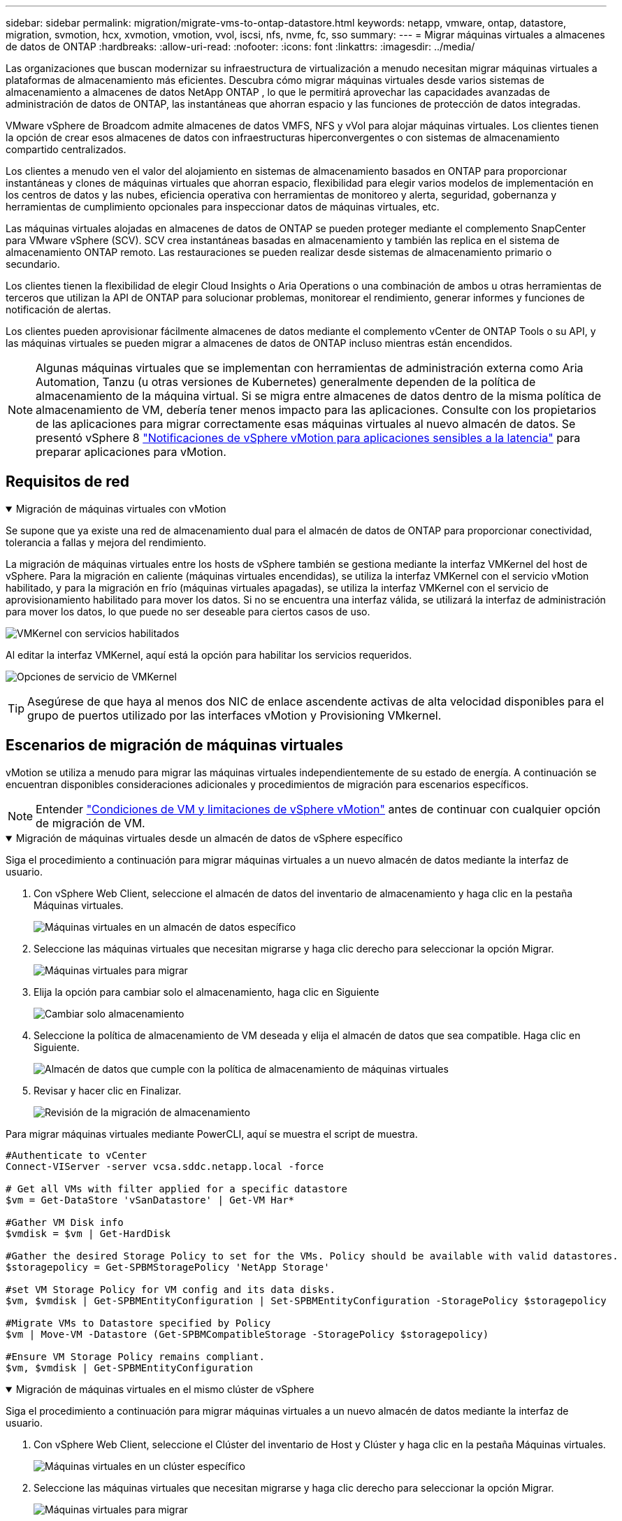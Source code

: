 ---
sidebar: sidebar 
permalink: migration/migrate-vms-to-ontap-datastore.html 
keywords: netapp, vmware, ontap, datastore, migration, svmotion, hcx, xvmotion, vmotion, vvol, iscsi, nfs, nvme, fc, sso 
summary:  
---
= Migrar máquinas virtuales a almacenes de datos de ONTAP
:hardbreaks:
:allow-uri-read: 
:nofooter: 
:icons: font
:linkattrs: 
:imagesdir: ../media/


[role="lead"]
Las organizaciones que buscan modernizar su infraestructura de virtualización a menudo necesitan migrar máquinas virtuales a plataformas de almacenamiento más eficientes.  Descubra cómo migrar máquinas virtuales desde varios sistemas de almacenamiento a almacenes de datos NetApp ONTAP , lo que le permitirá aprovechar las capacidades avanzadas de administración de datos de ONTAP, las instantáneas que ahorran espacio y las funciones de protección de datos integradas.

VMware vSphere de Broadcom admite almacenes de datos VMFS, NFS y vVol para alojar máquinas virtuales.  Los clientes tienen la opción de crear esos almacenes de datos con infraestructuras hiperconvergentes o con sistemas de almacenamiento compartido centralizados.

Los clientes a menudo ven el valor del alojamiento en sistemas de almacenamiento basados en ONTAP para proporcionar instantáneas y clones de máquinas virtuales que ahorran espacio, flexibilidad para elegir varios modelos de implementación en los centros de datos y las nubes, eficiencia operativa con herramientas de monitoreo y alerta, seguridad, gobernanza y herramientas de cumplimiento opcionales para inspeccionar datos de máquinas virtuales, etc.

Las máquinas virtuales alojadas en almacenes de datos de ONTAP se pueden proteger mediante el complemento SnapCenter para VMware vSphere (SCV).  SCV crea instantáneas basadas en almacenamiento y también las replica en el sistema de almacenamiento ONTAP remoto.  Las restauraciones se pueden realizar desde sistemas de almacenamiento primario o secundario.

Los clientes tienen la flexibilidad de elegir Cloud Insights o Aria Operations o una combinación de ambos u otras herramientas de terceros que utilizan la API de ONTAP para solucionar problemas, monitorear el rendimiento, generar informes y funciones de notificación de alertas.

Los clientes pueden aprovisionar fácilmente almacenes de datos mediante el complemento vCenter de ONTAP Tools o su API, y las máquinas virtuales se pueden migrar a almacenes de datos de ONTAP incluso mientras están encendidos.


NOTE: Algunas máquinas virtuales que se implementan con herramientas de administración externa como Aria Automation, Tanzu (u otras versiones de Kubernetes) generalmente dependen de la política de almacenamiento de la máquina virtual.  Si se migra entre almacenes de datos dentro de la misma política de almacenamiento de VM, debería tener menos impacto para las aplicaciones.  Consulte con los propietarios de las aplicaciones para migrar correctamente esas máquinas virtuales al nuevo almacén de datos. Se presentó vSphere 8 https://techdocs.broadcom.com/us/en/vmware-cis/vsphere/vsphere/8-0/how-to-prepare-an-application-for-vsphere-vmotion.html#:~:text=vSphere%208.0%20introduces%20a%20notification,the%20necessary%20steps%20to%20prepare.["Notificaciones de vSphere vMotion para aplicaciones sensibles a la latencia"] para preparar aplicaciones para vMotion.



== Requisitos de red

.Migración de máquinas virtuales con vMotion
[%collapsible%open]
====
Se supone que ya existe una red de almacenamiento dual para el almacén de datos de ONTAP para proporcionar conectividad, tolerancia a fallas y mejora del rendimiento.

La migración de máquinas virtuales entre los hosts de vSphere también se gestiona mediante la interfaz VMKernel del host de vSphere.  Para la migración en caliente (máquinas virtuales encendidas), se utiliza la interfaz VMKernel con el servicio vMotion habilitado, y para la migración en frío (máquinas virtuales apagadas), se utiliza la interfaz VMKernel con el servicio de aprovisionamiento habilitado para mover los datos.  Si no se encuentra una interfaz válida, se utilizará la interfaz de administración para mover los datos, lo que puede no ser deseable para ciertos casos de uso.

image:migrate-vms-to-ontap-002.png["VMKernel con servicios habilitados"]

Al editar la interfaz VMKernel, aquí está la opción para habilitar los servicios requeridos.

image:migrate-vms-to-ontap-001.png["Opciones de servicio de VMKernel"]


TIP: Asegúrese de que haya al menos dos NIC de enlace ascendente activas de alta velocidad disponibles para el grupo de puertos utilizado por las interfaces vMotion y Provisioning VMkernel.

====


== Escenarios de migración de máquinas virtuales

vMotion se utiliza a menudo para migrar las máquinas virtuales independientemente de su estado de energía.  A continuación se encuentran disponibles consideraciones adicionales y procedimientos de migración para escenarios específicos.


NOTE: Entender https://techdocs.broadcom.com/us/en/vmware-cis/vsphere/vsphere/8-0/vcenter-and-host-management-8-0/migrating-virtual-machines-host-management/migration-with-vmotion-host-management/virtual-machine-conditions-and-limitation-for-vmotion-host-management.html["Condiciones de VM y limitaciones de vSphere vMotion"] antes de continuar con cualquier opción de migración de VM.

.Migración de máquinas virtuales desde un almacén de datos de vSphere específico
[%collapsible%open]
====
Siga el procedimiento a continuación para migrar máquinas virtuales a un nuevo almacén de datos mediante la interfaz de usuario.

. Con vSphere Web Client, seleccione el almacén de datos del inventario de almacenamiento y haga clic en la pestaña Máquinas virtuales.
+
image:migrate-vms-to-ontap-003.png["Máquinas virtuales en un almacén de datos específico"]

. Seleccione las máquinas virtuales que necesitan migrarse y haga clic derecho para seleccionar la opción Migrar.
+
image:migrate-vms-to-ontap-004.png["Máquinas virtuales para migrar"]

. Elija la opción para cambiar solo el almacenamiento, haga clic en Siguiente
+
image:migrate-vms-to-ontap-005.png["Cambiar solo almacenamiento"]

. Seleccione la política de almacenamiento de VM deseada y elija el almacén de datos que sea compatible. Haga clic en Siguiente.
+
image:migrate-vms-to-ontap-006.png["Almacén de datos que cumple con la política de almacenamiento de máquinas virtuales"]

. Revisar y hacer clic en Finalizar.
+
image:migrate-vms-to-ontap-007.png["Revisión de la migración de almacenamiento"]



Para migrar máquinas virtuales mediante PowerCLI, aquí se muestra el script de muestra.

[source, powershell]
----
#Authenticate to vCenter
Connect-VIServer -server vcsa.sddc.netapp.local -force

# Get all VMs with filter applied for a specific datastore
$vm = Get-DataStore 'vSanDatastore' | Get-VM Har*

#Gather VM Disk info
$vmdisk = $vm | Get-HardDisk

#Gather the desired Storage Policy to set for the VMs. Policy should be available with valid datastores.
$storagepolicy = Get-SPBMStoragePolicy 'NetApp Storage'

#set VM Storage Policy for VM config and its data disks.
$vm, $vmdisk | Get-SPBMEntityConfiguration | Set-SPBMEntityConfiguration -StoragePolicy $storagepolicy

#Migrate VMs to Datastore specified by Policy
$vm | Move-VM -Datastore (Get-SPBMCompatibleStorage -StoragePolicy $storagepolicy)

#Ensure VM Storage Policy remains compliant.
$vm, $vmdisk | Get-SPBMEntityConfiguration
----
====
.Migración de máquinas virtuales en el mismo clúster de vSphere
[%collapsible%open]
====
Siga el procedimiento a continuación para migrar máquinas virtuales a un nuevo almacén de datos mediante la interfaz de usuario.

. Con vSphere Web Client, seleccione el Clúster del inventario de Host y Clúster y haga clic en la pestaña Máquinas virtuales.
+
image:migrate-vms-to-ontap-008.png["Máquinas virtuales en un clúster específico"]

. Seleccione las máquinas virtuales que necesitan migrarse y haga clic derecho para seleccionar la opción Migrar.
+
image:migrate-vms-to-ontap-004.png["Máquinas virtuales para migrar"]

. Elija la opción para cambiar solo el almacenamiento, haga clic en Siguiente
+
image:migrate-vms-to-ontap-005.png["Cambiar solo almacenamiento"]

. Seleccione la política de almacenamiento de VM deseada y elija el almacén de datos que sea compatible. Haga clic en Siguiente.
+
image:migrate-vms-to-ontap-006.png["Almacén de datos que cumple con la política de almacenamiento de máquinas virtuales"]

. Revisar y hacer clic en Finalizar.
+
image:migrate-vms-to-ontap-007.png["Revisión de la migración de almacenamiento"]



Para migrar máquinas virtuales mediante PowerCLI, aquí se muestra el script de muestra.

[source, powershell]
----
#Authenticate to vCenter
Connect-VIServer -server vcsa.sddc.netapp.local -force

# Get all VMs with filter applied for a specific cluster
$vm = Get-Cluster 'vcf-m01-cl01' | Get-VM Aria*

#Gather VM Disk info
$vmdisk = $vm | Get-HardDisk

#Gather the desired Storage Policy to set for the VMs. Policy should be available with valid datastores.
$storagepolicy = Get-SPBMStoragePolicy 'NetApp Storage'

#set VM Storage Policy for VM config and its data disks.
$vm, $vmdisk | Get-SPBMEntityConfiguration | Set-SPBMEntityConfiguration -StoragePolicy $storagepolicy

#Migrate VMs to Datastore specified by Policy
$vm | Move-VM -Datastore (Get-SPBMCompatibleStorage -StoragePolicy $storagepolicy)

#Ensure VM Storage Policy remains compliant.
$vm, $vmdisk | Get-SPBMEntityConfiguration
----

TIP: Cuando el clúster de almacén de datos se utiliza con DRS (programación dinámica de recursos) de almacenamiento totalmente automatizado y ambos almacenes de datos (de origen y de destino) son del mismo tipo (VMFS/NFS/vVol), mantenga ambos almacenes de datos en el mismo clúster de almacenamiento y migre las máquinas virtuales desde el almacén de datos de origen habilitando el modo de mantenimiento en el origen.  La experiencia será similar a cómo se manejan los hosts de cómputo para mantenimiento.

====
.Migración de máquinas virtuales entre varios clústeres de vSphere
[%collapsible%open]
====

NOTE: Referirse https://techdocs.broadcom.com/us/en/vmware-cis/vsphere/vsphere/8-0/vcenter-and-host-management-8-0/migrating-virtual-machines-host-management/cpu-compatibility-and-evc-host-management.html["Compatibilidad de CPU y compatibilidad mejorada con vSphere vMotion"] cuando los hosts de origen y destino son de diferentes familias o modelos de CPU.

Siga el procedimiento a continuación para migrar máquinas virtuales a un nuevo almacén de datos mediante la interfaz de usuario.

. Con vSphere Web Client, seleccione el Clúster del inventario de Host y Clúster y haga clic en la pestaña Máquinas virtuales.
+
image:migrate-vms-to-ontap-008.png["Máquinas virtuales en un clúster específico"]

. Seleccione las máquinas virtuales que necesitan migrarse y haga clic derecho para seleccionar la opción Migrar.
+
image:migrate-vms-to-ontap-004.png["Máquinas virtuales para migrar"]

. Elija la opción para cambiar el recurso computacional y el almacenamiento, haga clic en Siguiente
+
image:migrate-vms-to-ontap-009.png["Cambiar tanto el cómputo como el almacenamiento"]

. Navegue y seleccione el clúster correcto para migrar.
+
image:migrate-vms-to-ontap-012.png["Seleccione el clúster de destino"]

. Seleccione la política de almacenamiento de VM deseada y elija el almacén de datos que sea compatible. Haga clic en Siguiente.
+
image:migrate-vms-to-ontap-013.png["Almacén de datos que cumple con la política de almacenamiento de máquinas virtuales"]

. Seleccione la carpeta VM para colocar las VM de destino.
+
image:migrate-vms-to-ontap-014.png["Selección de la carpeta de la máquina virtual de destino"]

. Seleccione el grupo de puertos de destino.
+
image:migrate-vms-to-ontap-015.png["Selección del grupo de puertos de destino"]

. Revisar y hacer clic en Finalizar.
+
image:migrate-vms-to-ontap-007.png["Revisión de la migración de almacenamiento"]



Para migrar máquinas virtuales mediante PowerCLI, aquí se muestra el script de muestra.

[source, powershell]
----
#Authenticate to vCenter
Connect-VIServer -server vcsa.sddc.netapp.local -force

# Get all VMs with filter applied for a specific cluster
$vm = Get-Cluster 'vcf-m01-cl01' | Get-VM Aria*

#Gather VM Disk info
$vmdisk = $vm | Get-HardDisk

#Gather the desired Storage Policy to set for the VMs. Policy should be available with valid datastores.
$storagepolicy = Get-SPBMStoragePolicy 'NetApp Storage'

#set VM Storage Policy for VM config and its data disks.
$vm, $vmdisk | Get-SPBMEntityConfiguration | Set-SPBMEntityConfiguration -StoragePolicy $storagepolicy

#Migrate VMs to another cluster and Datastore specified by Policy
$vm | Move-VM -Destination (Get-Cluster 'Target Cluster') -Datastore (Get-SPBMCompatibleStorage -StoragePolicy $storagepolicy)

#When Portgroup is specific to each cluster, replace the above command with
$vm | Move-VM -Destination (Get-Cluster 'Target Cluster') -Datastore (Get-SPBMCompatibleStorage -StoragePolicy $storagepolicy) -PortGroup (Get-VirtualPortGroup 'VLAN 101')

#Ensure VM Storage Policy remains compliant.
$vm, $vmdisk | Get-SPBMEntityConfiguration
----
====
.Migración de máquinas virtuales entre servidores vCenter en el mismo dominio SSO
[#vmotion-same-sso%collapsible%open]
====
Siga el procedimiento a continuación para migrar máquinas virtuales al nuevo servidor vCenter que aparece en la misma interfaz de usuario de vSphere Client.


NOTE: Para conocer requisitos adicionales como versiones de vCenter de origen y destino, etc., consulte https://techdocs.broadcom.com/us/en/vmware-cis/vsphere/vsphere/8-0/vcenter-and-host-management-8-0/migrating-virtual-machines-host-management/vmotion-across-vcenter-server-systems-host-management/requirements-for-migration-across-vcenter-servers-host-management.html["Documentación de vSphere sobre los requisitos para vMotion entre instancias del servidor vCenter"]

. Con vSphere Web Client, seleccione el Clúster del inventario de Host y Clúster y haga clic en la pestaña Máquinas virtuales.
+
image:migrate-vms-to-ontap-008.png["Máquinas virtuales en un clúster específico"]

. Seleccione las máquinas virtuales que necesitan migrarse y haga clic derecho para seleccionar la opción Migrar.
+
image:migrate-vms-to-ontap-004.png["Máquinas virtuales para migrar"]

. Elija la opción para cambiar el recurso computacional y el almacenamiento, haga clic en Siguiente
+
image:migrate-vms-to-ontap-009.png["Cambiar tanto el cómputo como el almacenamiento"]

. Seleccione el clúster de destino en el servidor vCenter de destino.
+
image:migrate-vms-to-ontap-012.png["Seleccione el clúster de destino"]

. Seleccione la política de almacenamiento de VM deseada y elija el almacén de datos que sea compatible. Haga clic en Siguiente.
+
image:migrate-vms-to-ontap-013.png["Almacén de datos que cumple con la política de almacenamiento de máquinas virtuales"]

. Seleccione la carpeta VM para colocar las VM de destino.
+
image:migrate-vms-to-ontap-014.png["Selección de la carpeta de la máquina virtual de destino"]

. Seleccione el grupo de puertos de destino.
+
image:migrate-vms-to-ontap-015.png["Selección del grupo de puertos de destino"]

. Revise las opciones de migración y haga clic en Finalizar.
+
image:migrate-vms-to-ontap-007.png["Revisión de la migración de almacenamiento"]



Para migrar máquinas virtuales mediante PowerCLI, aquí se muestra el script de muestra.

[source, powershell]
----
#Authenticate to Source vCenter
$sourcevc = Connect-VIServer -server vcsa01.sddc.netapp.local -force
$targetvc = Connect-VIServer -server vcsa02.sddc.netapp.local -force

# Get all VMs with filter applied for a specific cluster
$vm = Get-Cluster 'vcf-m01-cl01'  -server $sourcevc| Get-VM Win*

#Gather the desired Storage Policy to set for the VMs. Policy should be available with valid datastores.
$storagepolicy = Get-SPBMStoragePolicy 'iSCSI' -server $targetvc

#Migrate VMs to target vCenter
$vm | Move-VM -Destination (Get-Cluster 'Target Cluster' -server $targetvc) -Datastore (Get-SPBMCompatibleStorage -StoragePolicy $storagepolicy -server $targetvc) -PortGroup (Get-VirtualPortGroup 'VLAN 101' -server $targetvc)

$targetvm = Get-Cluster 'Target Cluster' -server $targetvc | Get-VM Win*

#Gather VM Disk info
$targetvmdisk = $targetvm | Get-HardDisk

#set VM Storage Policy for VM config and its data disks.
$targetvm, $targetvmdisk | Get-SPBMEntityConfiguration | Set-SPBMEntityConfiguration -StoragePolicy $storagepolicy

#Ensure VM Storage Policy remains compliant.
$targetvm, $targetvmdisk | Get-SPBMEntityConfiguration
----
====
.Migración de máquinas virtuales entre servidores vCenter en diferentes dominios SSO
[%collapsible%open]
====

NOTE: Este escenario supone que existe comunicación entre los servidores vCenter.  De lo contrario, consulte el escenario de ubicación del centro de datos que se detalla a continuación.  Para conocer los prerrequisitos, consulte https://docs.vmware.com/en/VMware-vSphere/8.0/vsphere-vcenter-esxi-management/GUID-1960B6A6-59CD-4B34-8FE5-42C19EE8422A.html["Documentación de vSphere sobre Advanced Cross vCenter vMotion"]

Siga el procedimiento a continuación para migrar máquinas virtuales a diferentes servidores vCenter mediante la interfaz de usuario.

. Con vSphere Web Client, seleccione el servidor vCenter de origen y haga clic en la pestaña Máquinas virtuales.
+
image:migrate-vms-to-ontap-010.png["Máquinas virtuales en el vCenter de origen"]

. Seleccione las máquinas virtuales que necesitan migrarse y haga clic derecho para seleccionar la opción Migrar.
+
image:migrate-vms-to-ontap-004.png["Máquinas virtuales para migrar"]

. Seleccione la opción Exportación entre vCenter Server y haga clic en Siguiente
+
image:migrate-vms-to-ontap-011.png["Exportación entre servidores vCenter"]

+

TIP: La máquina virtual también se puede importar desde el servidor vCenter de destino.  Para ese procedimiento, consulte https://techdocs.broadcom.com/us/en/vmware-cis/vsphere/vsphere/8-0/vcenter-and-host-management-8-0/migrating-virtual-machines-host-management/vmotion-across-vcenter-server-systems-host-management/migrate-a-virtual-machine-from-an-external-vcenter-server-instance-host-management.html["Importar o clonar una máquina virtual con Advanced Cross vCenter vMotion"]

. Proporcione los detalles de las credenciales de vCenter y haga clic en Iniciar sesión.
+
image:migrate-vms-to-ontap-023.png["Credenciales de vCenter"]

. Confirmar y aceptar la huella digital del certificado SSL del servidor vCenter
+
image:migrate-vms-to-ontap-024.png["Huella digital SSL"]

. Expanda el vCenter de destino y seleccione el clúster de cómputo de destino.
+
image:migrate-vms-to-ontap-025.png["Seleccionar el clúster de cómputo de destino"]

. Seleccione el almacén de datos de destino según la política de almacenamiento de la máquina virtual.
+
image:migrate-vms-to-ontap-026.png["seleccionar el almacén de datos de destino"]

. Seleccione la carpeta de la máquina virtual de destino.
+
image:migrate-vms-to-ontap-027.png["Seleccionar la carpeta de la máquina virtual de destino"]

. Seleccione el grupo de puertos de VM para cada asignación de tarjeta de interfaz de red.
+
image:migrate-vms-to-ontap-028.png["Seleccionar el grupo de puertos de destino"]

. Revise y haga clic en Finalizar para iniciar vMotion en los servidores vCenter.
+
image:migrate-vms-to-ontap-029.png["Revisión del funcionamiento de Cross vMotion"]



Para migrar máquinas virtuales mediante PowerCLI, aquí se muestra el script de muestra.

[source, powershell]
----
#Authenticate to Source vCenter
$sourcevc = Connect-VIServer -server vcsa01.sddc.netapp.local -force
$targetvc = Connect-VIServer -server vcsa02.sddc.netapp.local -force

# Get all VMs with filter applied for a specific cluster
$vm = Get-Cluster 'Source Cluster'  -server $sourcevc| Get-VM Win*

#Gather the desired Storage Policy to set for the VMs. Policy should be available with valid datastores.
$storagepolicy = Get-SPBMStoragePolicy 'iSCSI' -server $targetvc

#Migrate VMs to target vCenter
$vm | Move-VM -Destination (Get-Cluster 'Target Cluster' -server $targetvc) -Datastore (Get-SPBMCompatibleStorage -StoragePolicy $storagepolicy -server $targetvc) -PortGroup (Get-VirtualPortGroup 'VLAN 101' -server $targetvc)

$targetvm = Get-Cluster 'Target Cluster' -server $targetvc | Get-VM Win*

#Gather VM Disk info
$targetvmdisk = $targetvm | Get-HardDisk

#set VM Storage Policy for VM config and its data disks.
$targetvm, $targetvmdisk | Get-SPBMEntityConfiguration | Set-SPBMEntityConfiguration -StoragePolicy $storagepolicy

#Ensure VM Storage Policy remains compliant.
$targetvm, $targetvmdisk | Get-SPBMEntityConfiguration
----
====
.Migración de máquinas virtuales entre ubicaciones de centros de datos
[%collapsible%open]
====
* Cuando el tráfico de capa 2 se extiende a través de centros de datos mediante NSX Federation u otras opciones, siga el procedimiento para migrar máquinas virtuales entre servidores vCenter.
* HCX ofrece varios https://techdocs.broadcom.com/us/en/vmware-cis/hcx/vmware-hcx/4-11/vmware-hcx-user-guide-4-11/migrating-virtual-machines-with-vmware-hcx/vmware-hcx-migration-types.html["tipos de migración"] Incluye vMotion asistido por replicación en todos los centros de datos para mover máquinas virtuales sin tiempo de inactividad.
* https://docs.vmware.com/en/Site-Recovery-Manager/index.html["Administrador de recuperación del sitio (SRM)"]Generalmente está destinado a fines de recuperación ante desastres y también se utiliza a menudo para migraciones planificadas mediante replicación basada en matrices de almacenamiento.
* Uso de productos de Protección Continua de Datos (CDP) https://techdocs.broadcom.com/us/en/vmware-cis/vsphere/vsphere/7-0/vsphere-storage-7-0/filtering-virtual-machine-i-o-in-vsphere/about-i-o-filters/classes-of-vaio-filters.html["API de vSphere para IO (VAIO)"] para interceptar los datos y enviar una copia a una ubicación remota para una solución de RPO cercana a cero.
* También se pueden utilizar productos de copia de seguridad y recuperación.  Pero a menudo da como resultado un RTO más largo.
* https://docs.netapp.com/us-en/bluexp-disaster-recovery/get-started/dr-intro.html["Recuperación ante desastres como servicio (DRaaS) de BlueXP"]Utiliza la replicación basada en matrices de almacenamiento y automatiza ciertas tareas para recuperar las máquinas virtuales en el sitio de destino.


====
.Migración de máquinas virtuales en un entorno de nube híbrida
[%collapsible%open]
====
* https://techdocs.broadcom.com/us/en/vmware-cis/cloud/vmware-cloud/cloud/vmware-cloud-gateway-administration/about-hybrid-linked-mode.html["Configurar el modo vinculado híbrido"]y seguir el procedimiento delink:#vmotion-same-sso["Migración de máquinas virtuales entre servidores vCenter en el mismo dominio SSO"]
* HCX ofrece varios https://docs.vmware.com/en/VMware-HCX/4.8/hcx-user-guide/GUID-8A31731C-AA28-4714-9C23-D9E924DBB666.html["tipos de migración"] Incluye vMotion asistido por replicación en los centros de datos para mover la máquina virtual mientras está encendida.
+
** link:https://docs.netapp.com/us-en/netapp-solutions-cloud/vmware/vmw-aws-vmc-migrate-hcx.html["TR 4942: Migración de cargas de trabajo al almacén de datos de FSx ONTAP mediante VMware HCX"^]
** link:https://docs.netapp.com/us-en/netapp-solutions-cloud/vmware/vmw-azure-avs-migrate-hcx.html["TR-4940: Migración de cargas de trabajo al almacén de datos de Azure NetApp Files mediante VMware HCX - Guía de inicio rápido"^]
** link:https://docs.netapp.com/us-en/netapp-solutions-cloud/vmware/vmw-gcp-gcve-migrate-hcx.html["Migrar cargas de trabajo al almacén de datos de Google Cloud NetApp Volumes en Google Cloud VMware Engine mediante VMware HCX: guía de inicio rápido"^]


* https://docs.netapp.com/us-en/bluexp-disaster-recovery/get-started/dr-intro.html["Recuperación ante desastres como servicio (DRaaS) de BlueXP"]Utiliza la replicación basada en matrices de almacenamiento y automatiza ciertas tareas para recuperar las máquinas virtuales en el sitio de destino.
* Con productos de Protección Continua de Datos (CDP) compatibles que utilizan https://techdocs.broadcom.com/us/en/vmware-cis/vsphere/vsphere/7-0/vsphere-storage-7-0/filtering-virtual-machine-i-o-in-vsphere/about-i-o-filters/classes-of-vaio-filters.html["API de vSphere para IO (VAIO)"] para interceptar los datos y enviar una copia a una ubicación remota para una solución de RPO cercana a cero.



TIP: Cuando la VM de origen reside en un almacén de datos de bloques vVol, se puede replicar con SnapMirror en Amazon FSx ONTAP o Cloud Volumes ONTAP (CVO) en otros proveedores de nube compatibles y consumir como volumen iSCSI con VM nativas de la nube.

====


== Escenarios de migración de plantillas de VM

Las plantillas de VM pueden ser administradas por vCenter Server o por una biblioteca de contenido.  La distribución de plantillas VM, plantillas OVF y OVA y otros tipos de archivos se manejan publicándolos en la biblioteca de contenido local y las bibliotecas de contenido remotas pueden suscribirse a ellos.

* Las plantillas de VM almacenadas en el inventario de vCenter se pueden convertir a VM y utilizar las opciones de migración de VM.
* Las plantillas OVF y OVA y otros tipos de archivos almacenados en la biblioteca de contenido se pueden clonar en otras bibliotecas de contenido.
* Las plantillas de VM de la biblioteca de contenido se pueden alojar en cualquier almacén de datos y deben agregarse a una nueva biblioteca de contenido.


.Migración de plantillas de máquinas virtuales alojadas en el almacén de datos
[%collapsible%open]
====
. En vSphere Web Client, haga clic con el botón derecho en la plantilla de VM en la vista de la carpeta VM y Plantillas y seleccione la opción para convertir a VM.
+
image:migrate-vms-to-ontap-016.png["Convertir plantilla de VM a VM"]

. Una vez convertido como VM, siga las opciones de migración de VM.


====
.Clon de elementos de la biblioteca de contenido
[%collapsible%open]
====
. En vSphere Web Client, seleccione Bibliotecas de contenido
+
image:migrate-vms-to-ontap-017.png["Selección de la biblioteca de contenido"]

. Seleccione la biblioteca de contenido en la que se encuentra el elemento que desea clonar
. Haga clic derecho en el elemento y haga clic en Clonar elemento.
+
image:migrate-vms-to-ontap-018.png["Elemento de la biblioteca de contenido de clonación"]

+

WARNING: Si utiliza el menú de acciones, asegúrese de que esté indicado el objeto de destino correcto para realizar la acción.

. Seleccione la biblioteca de contenido de destino y haga clic en Aceptar.
+
image:migrate-vms-to-ontap-019.png["Selección de la biblioteca de contenido de destino"]

. Validar que el artículo esté disponible en la biblioteca de contenido de destino.
+
image:migrate-vms-to-ontap-020.png["Verificación del elemento clonado"]



Aquí se muestra el script de PowerCLI de muestra para copiar los elementos de la biblioteca de contenido de la biblioteca de contenido CL01 a la CL02.

[source, powershell]
----
#Authenticate to vCenter Server(s)
$sourcevc = Connect-VIServer -server 'vcenter01.domain' -force
$targetvc = Connect-VIServer -server 'vcenter02.domain' -force

#Copy content library items from source vCenter content library CL01 to target vCenter content library CL02.
Get-ContentLibaryItem -ContentLibary (Get-ContentLibary 'CL01' -Server $sourcevc) | Where-Object { $_.ItemType -ne 'vm-template' } | Copy-ContentLibaryItem -ContentLibrary (Get-ContentLibary 'CL02' -Server $targetvc)
----
====
.Agregar máquinas virtuales como plantillas en la biblioteca de contenido
[%collapsible%open]
====
. En vSphere Web Client, seleccione la máquina virtual y haga clic con el botón derecho para elegir Clonar como plantilla en la biblioteca
+
image:migrate-vms-to-ontap-021.png["Clonar VM como plantilla en la biblioteca"]

+

TIP: Cuando se selecciona una plantilla de VM para clonar en la biblioteca, solo se puede almacenar como plantilla OVF y OVA y no como plantilla de VM.

. Confirme que el tipo de plantilla esté seleccionado como Plantilla de VM y siga las respuestas del asistente para completar la operación.
+
image:migrate-vms-to-ontap-022.png["Selección del tipo de plantilla"]

+

NOTE: Para obtener detalles adicionales sobre las plantillas de VM en la biblioteca de contenido, consulte https://techdocs.broadcom.com/us/en/vmware-cis/vsphere/vsphere/8-0/vsphere-virtual-machine-administration-guide-8-0.html["Guía de administración de máquinas virtuales de vSphere"]



====


== Casos de uso

.Migración de sistemas de almacenamiento de terceros (incluido vSAN) a almacenes de datos ONTAP .
[%collapsible%open]
====
* Según dónde esté aprovisionado el almacén de datos de ONTAP , seleccione las opciones de migración de VM anteriores.


====
.Migración de la versión anterior a la última versión de vSphere.
[%collapsible%open]
====
* Si no es posible la actualización en el lugar, se puede instalar un nuevo entorno y utilizar las opciones de migración anteriores.
+

TIP: En la opción de migración entre vCenter, importe desde el destino si la opción de exportación no está disponible en el origen.  Para ese procedimiento, consultelink:https://techdocs.broadcom.com/us/en/vmware-cis/vsphere/vsphere/8-0/vcenter-and-host-management-8-0/migrating-virtual-machines-host-management/vmotion-across-vcenter-server-systems-host-management/migrate-a-virtual-machine-from-an-external-vcenter-server-instance-host-management.html["Importar o clonar una máquina virtual con Advanced Cross vCenter vMotion"]



====
.Migración al dominio de carga de trabajo VCF.
[%collapsible%open]
====
* Migre máquinas virtuales de cada clúster de vSphere al dominio de carga de trabajo de destino.
+

NOTE: Para permitir la comunicación de red con máquinas virtuales existentes en otros clústeres en el vCenter de origen, extienda el segmento NSX agregando los hosts vSphere del vCenter de origen a la zona de transporte o utilice un puente L2 en el borde para permitir la comunicación L2 en VLAN.  Consulte la documentación de NSX de https://techdocs.broadcom.com/us/en/vmware-cis/nsx/vmware-nsx/4-2/administration-guide/segments/edge-bridging-extending-overlay-segments-to-vlan/configure-an-edge-vm-for-bridging.html["Configurar una máquina virtual perimetral para la conexión en puente"]



====


== Recursos adicionales

* https://techdocs.broadcom.com/us/en/vmware-cis/vsphere/vsphere/8-0/vcenter-and-host-management-8-0/migrating-virtual-machines-host-management.html["Migración de máquinas virtuales de vSphere"]
* https://techdocs.broadcom.com/us/en/vmware-cis/vsphere/vsphere/8-0/vcenter-and-host-management-8-0/migrating-virtual-machines-host-management/migration-with-vmotion-host-management.html["Migración de máquinas virtuales con vSphere vMotion"]
* https://techdocs.broadcom.com/us/en/vmware-cis/nsx/vmware-nsx/4-2/administration-guide/managing-nsx-t-in-multiple-locations/nsx-t-federation/networking-topologies-in-nsx-federation/tier-0-in-federation.html["Configuraciones de puerta de enlace de nivel 0 en NSX Federation"]
* https://techdocs.broadcom.com/us/en/vmware-cis/hcx/vmware-hcx/4-11/vmware-hcx-user-guide-4-11.html["Guía del usuario de HCX 4.8"]
* https://techdocs.broadcom.com/us/en/vmware-cis/live-recovery.html["Documentación de VMware Live Recovery"]
* https://docs.netapp.com/us-en/bluexp-disaster-recovery/get-started/dr-intro.html["BlueXP disaster recovery para VMware"]

